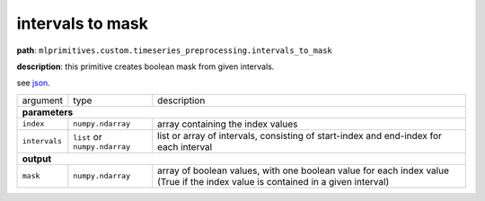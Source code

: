 .. highlight:: shell

intervals to mask
~~~~~~~~~~~~~~~~~

**path**: ``mlprimitives.custom.timeseries_preprocessing.intervals_to_mask``

**description**: this primitive creates boolean mask from given intervals.

see `json <https://github.com/MLBazaar/MLPrimitives/blob/master/mlprimitives/primitives/mlprimitives.custom.timeseries_preprocessing.intervals_to_mask.json>`__.

==================== =============================== =================================================================================================================================
argument              type                            description  

**parameters**
--------------------------------------------------------------------------------------------------------------------------------------------------------------------------------------

 ``index``            ``numpy.ndarray``               array containing the index values
 ``intervals``        ``list`` or ``numpy.ndarray``   list or array of intervals, consisting of start-index and end-index for each interval

**output**
--------------------------------------------------------------------------------------------------------------------------------------------------------------------------------------

 ``mask``             ``numpy.ndarray``               array of boolean values, with one boolean value for each index value (True if the index value is contained in a given interval)
==================== =============================== =================================================================================================================================

.. ipython:: python
    :okwarning:

    import numpy as np
    from mlprimitives import load_primitive

    primitive = load_primitive('mlprimitives.custom.timeseries_preprocessing.intervals_to_mask')

    index = np.array(range(10))
    intervals = [(1, 3), (7, 7)]

    primitive.produce(index=index, intervals=intervals)
